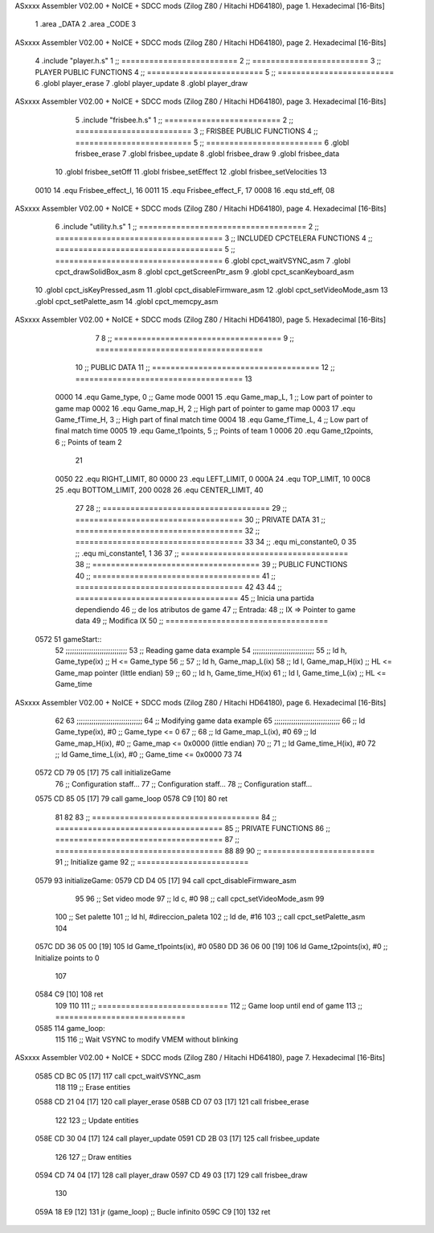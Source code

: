 ASxxxx Assembler V02.00 + NoICE + SDCC mods  (Zilog Z80 / Hitachi HD64180), page 1.
Hexadecimal [16-Bits]



                              1 .area _DATA
                              2 .area _CODE
                              3 
ASxxxx Assembler V02.00 + NoICE + SDCC mods  (Zilog Z80 / Hitachi HD64180), page 2.
Hexadecimal [16-Bits]



                              4 .include "player.h.s"
                              1 ;; =========================
                              2 ;; =========================
                              3 ;; PLAYER PUBLIC FUNCTIONS
                              4 ;; =========================
                              5 ;; =========================
                              6 .globl player_erase
                              7 .globl player_update
                              8 .globl player_draw
ASxxxx Assembler V02.00 + NoICE + SDCC mods  (Zilog Z80 / Hitachi HD64180), page 3.
Hexadecimal [16-Bits]



                              5 .include "frisbee.h.s"
                              1 ;; =========================
                              2 ;; =========================
                              3 ;; FRISBEE PUBLIC FUNCTIONS
                              4 ;; =========================
                              5 ;; =========================
                              6 .globl frisbee_erase
                              7 .globl frisbee_update
                              8 .globl frisbee_draw
                              9 .globl frisbee_data
                             10 .globl frisbee_setOff
                             11 .globl frisbee_setEffect
                             12 .globl frisbee_setVelocities
                             13 	
                     0010    14 .equ Frisbee_effect_I, 16
                     0011    15 .equ Frisbee_effect_F, 17
                     0008    16 .equ std_eff, 08
ASxxxx Assembler V02.00 + NoICE + SDCC mods  (Zilog Z80 / Hitachi HD64180), page 4.
Hexadecimal [16-Bits]



                              6 .include "utility.h.s"
                              1 ;; ====================================
                              2 ;; ====================================
                              3 ;; INCLUDED CPCTELERA FUNCTIONS
                              4 ;; ====================================
                              5 ;; ====================================
                              6 .globl cpct_waitVSYNC_asm
                              7 .globl cpct_drawSolidBox_asm
                              8 .globl cpct_getScreenPtr_asm
                              9 .globl cpct_scanKeyboard_asm
                             10 .globl cpct_isKeyPressed_asm
                             11 .globl cpct_disableFirmware_asm
                             12 .globl cpct_setVideoMode_asm
                             13 .globl cpct_setPalette_asm
                             14 .globl cpct_memcpy_asm
ASxxxx Assembler V02.00 + NoICE + SDCC mods  (Zilog Z80 / Hitachi HD64180), page 5.
Hexadecimal [16-Bits]



                              7 	
                              8 ;; ====================================
                              9 ;; ====================================
                             10 ;; PUBLIC DATA
                             11 ;; ====================================
                             12 ;; ====================================
                             13 
                     0000    14 .equ Game_type, 	0	;; Game mode
                     0001    15 .equ Game_map_L, 	1	;; Low part of pointer to game map
                     0002    16 .equ Game_map_H, 	2	;; High part of pointer to game map
                     0003    17 .equ Game_fTime_H, 	3	;; High part of final match time
                     0004    18 .equ Game_fTime_L, 	4	;; Low part of final match time
                     0005    19 .equ Game_t1points, 	5	;; Points of team 1
                     0006    20 .equ Game_t2points, 	6	;; Points of team 2
                             21 
                     0050    22 .equ RIGHT_LIMIT,	80
                     0000    23 .equ LEFT_LIMIT,	0
                     000A    24 .equ TOP_LIMIT,	 	10
                     00C8    25 .equ BOTTOM_LIMIT,	200
                     0028    26 .equ CENTER_LIMIT,	40
                             27 
                             28 ;; ====================================
                             29 ;; ====================================
                             30 ;; PRIVATE DATA
                             31 ;; ====================================
                             32 ;; ====================================
                             33 
                             34 ;; .equ mi_constante0, 0
                             35 ;; .equ mi_constante1, 1
                             36 	
                             37 ;; ====================================
                             38 ;; ====================================
                             39 ;; PUBLIC FUNCTIONS
                             40 ;; ====================================
                             41 ;; ====================================
                             42 
                             43 
                             44 ;; ===================================
                             45 ;; Inicia una partida dependiendo
                             46 ;; 	de los atributos de game
                             47 ;; Entrada:
                             48 ;; 	IX => Pointer to game data 
                             49 ;; Modifica IX
                             50 ;; ===================================
   0572                      51 gameStart::
                             52 	;;;;;;;;;;;;;;;;;;;;;;;;;;;;;
                             53 	;; Reading game data example
                             54 	;;;;;;;;;;;;;;;;;;;;;;;;;;;;;
                             55 	;;	ld 	h, Game_type(ix)	;; H <= Game_type
                             56 	;;
                             57 	;;	ld 	h, Game_map_L(ix)
                             58 	;;	ld 	l, Game_map_H(ix) 	;; HL <= Game_map pointer (little endian)
                             59 	;;
                             60 	;;	ld 	h, Game_time_H(ix)
                             61 	;;	ld 	l, Game_time_L(ix)	;; HL <= Game_time
ASxxxx Assembler V02.00 + NoICE + SDCC mods  (Zilog Z80 / Hitachi HD64180), page 6.
Hexadecimal [16-Bits]



                             62 	
                             63 	;;;;;;;;;;;;;;;;;;;;;;;;;;;;;;;	
                             64 	;; Modifying game data example
                             65 	;;;;;;;;;;;;;;;;;;;;;;;;;;;;;;;
                             66 	;;	ld 	Game_type(ix), #0	;; Game_type <= 0
                             67 	;;
                             68 	;;	ld 	Game_map_L(ix), #0
                             69 	;;	ld 	Game_map_H(ix), #0 	;; Game_map <= 0x0000 (little endian)
                             70 	;;
                             71 	;;	ld 	Game_time_H(ix), #0
                             72 	;;	ld 	Game_time_L(ix), #0	;; Game_time <= 0x0000
                             73 
                             74 
   0572 CD 79 05      [17]   75 	call 	initializeGame
                             76 	;; Configuration staff...
                             77 	;; Configuration staff...
                             78 	;; Configuration staff...
   0575 CD 85 05      [17]   79 	call 	game_loop
   0578 C9            [10]   80 	ret
                             81 
                             82 
                             83 ;; ====================================
                             84 ;; ====================================
                             85 ;; PRIVATE FUNCTIONS
                             86 ;; ====================================
                             87 ;; ====================================
                             88 
                             89 
                             90 ;; ========================
                             91 ;; Initialize game
                             92 ;; ========================
   0579                      93 initializeGame:
   0579 CD D4 05      [17]   94 	call cpct_disableFirmware_asm
                             95 
                             96 	;; Set video mode
                             97 	;; ld 	c, #0
                             98 	;; call cpct_setVideoMode_asm
                             99 
                            100 	;; Set palette
                            101 	;; ld 	hl, #direccion_paleta
                            102 	;; ld 	de, #16
                            103 	;; call cpct_setPalette_asm
                            104 	
   057C DD 36 05 00   [19]  105 	ld 	Game_t1points(ix), #0
   0580 DD 36 06 00   [19]  106 	ld 	Game_t2points(ix), #0		;; Initialize points to 0
                            107 
   0584 C9            [10]  108 	ret
                            109 
                            110 
                            111 ;; ============================
                            112 ;; Game loop until end of game
                            113 ;; ============================
   0585                     114 game_loop:
                            115 
                            116 	;; Wait VSYNC to modify VMEM without blinking
ASxxxx Assembler V02.00 + NoICE + SDCC mods  (Zilog Z80 / Hitachi HD64180), page 7.
Hexadecimal [16-Bits]



   0585 CD BC 05      [17]  117 	call cpct_waitVSYNC_asm
                            118 
                            119 	;; Erase entities
   0588 CD 21 04      [17]  120 	call player_erase
   058B CD 07 03      [17]  121 	call frisbee_erase
                            122 
                            123 	;; Update entities
   058E CD 30 04      [17]  124 	call player_update
   0591 CD 2B 03      [17]  125 	call frisbee_update
                            126 
                            127 	;; Draw entities
   0594 CD 74 04      [17]  128 	call player_draw
   0597 CD 49 03      [17]  129 	call frisbee_draw
                            130 
   059A 18 E9         [12]  131 	jr (game_loop) 			;; Bucle infinito
   059C C9            [10]  132 	ret
